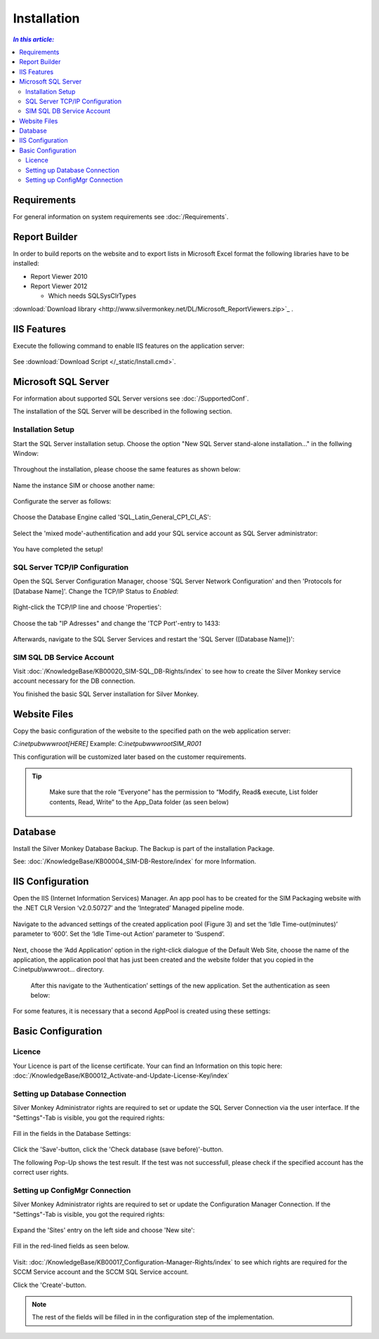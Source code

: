 Installation
=============

.. contents:: `In this article:`
    :depth: 2
    :local:
    

Requirements
----------------------------
For general information on system requirements see :doc:`/Requirements`.

Report Builder
----------------------------
In order to build reports on the website and to export lists in Microsoft Excel format the following libraries have to be installed:

- Report Viewer 2010
- Report Viewer 2012

  - Which needs SQLSysClrTypes

:download:`Download library <http://www.silvermonkey.net/DL/Microsoft_ReportViewers.zip>`_ .


IIS Features
----------------------------
Execute the following command to enable IIS features on the application server:

  .. literalinclude:: /_static/Install.cmd
    :language: batch

See :download:`Download Script </_static/Install.cmd>`.


Microsoft SQL Server
----------------------------
For information about supported SQL Server versions see :doc:`/SupportedConf`.

The installation of the SQL Server will be described in the following section.


Installation Setup
^^^^^^^^^^^^^^^^^^^^
Start the SQL Server installation setup.
Choose the option "New SQL Server stand-alone installation..." in the follwing Window:

  .. image:: _static/SQLServerInstallation_00.png

Throughout the installation, please choose the same features as shown below:

  .. image:: _static/SQLServerInstallation_01.png

Name the instance SIM or choose another name:

  .. image:: _static/SQLServerInstallation_02.png

Configurate the server as follows:

  .. image:: _static/SQLServerInstallation_03.png

Choose the Database Engine called 'SQL_Latin_General_CP1_CI_AS': 

  .. image:: _static/SQLServerInstallation_04.png

Select the 'mixed mode'-authentification and add your SQL service account as SQL Server administrator:

  .. image:: _static/SQLServerInstallation_05.png

You have completed the setup!


SQL Server TCP/IP Configuration
^^^^^^^^^^^^^^^^^^^^^^^^^^^^^^^^^^^^^^^^

Open the SQL Server Configuration Manager, choose 'SQL Server Network Configuration' and then 'Protocols for [Database Name]'. Change the  TCP/IP Status to *Enabled*:

  .. image:: _static/SQLServerInstallation_06.png

Right-click the TCP/IP line and choose 'Properties':

  .. image:: _static/SQLServerInstallation_07.png

Choose the tab "IP Adresses" and change the 'TCP Port'-entry to 1433:

  .. figure:: _static/SQLServerInstallation_08.png
     :align: center

Afterwards, navigate to the SQL Server Services and restart the 'SQL Server ([Database Name])':

  .. figure:: _static/SQLServerInstallation_09.png
     :align: center


SIM SQL DB Service Account
^^^^^^^^^^^^^^^^^^^^^^^^^^^^^^^^

Visit :doc:`/KnowledgeBase/KB00020_SIM-SQL_DB-Rights/index` to see how to create the Silver Monkey service account necessary for the DB connection. 

You finished the basic SQL Server installation for Silver Monkey.


Website Files
----------------------------
Copy the basic configuration of the website to the specified path on the web application server:

*C:\inetpub\wwwroot\[HERE]*
Example:
*C:\inetpub\wwwroot\SIM_R001*

This configuration will be customized later based on the customer requirements.

.. tip::
     Make sure that the role “Everyone” has the permission to “Modify, Read& execute, List folder contents, Read, Write” to the App_Data folder (as seen below)

  .. figure:: _static/SQL_server_Security_App_Data.png
     :align: center

Database
---------------------------- 
Install the Silver Monkey Database Backup. The Backup is part of the installation Package.

See: :doc:`/KnowledgeBase/KB00004_SIM-DB-Restore/index` for more Information.

IIS Configuration
---------------------------- 

Open the IIS (Internet Information Services) Manager.
An app pool has to be created for the SIM Packaging website with the .NET CLR Version ‘v2.0.50727’ and the ‘Integrated’ Managed pipeline mode.

  .. image:: _static/IIS_Configuration1.png

Navigate to the advanced settings of the created application pool (Figure 3) and set the ‘Idle Time-out(minutes)’ parameter to ‘600’. Set the ‘Idle Time-out Action’ parameter to ‘Suspend’. 

  .. image:: _static/IIS_Configuration2.png

  .. figure:: _static/IIS_Configuration3.png
     :align: center

Next, choose the ‘Add Application’ option in the right-click dialogue of the Default Web Site, choose the name of the application, the application pool that has just been created and the website folder that you copied in the C:\inetpub\\wwwroot… directory. 

  .. image:: _static/IIS_Configuration4.png

  .. figure:: _static/IIS_Configuration5.png
     :align: center

  After this navigate to the ‘Authentication’ settings of the new application. Set the authentication as seen below:

  .. image:: _static/IIS_Configuration6.png

For some features, it is necessary that a second AppPool is created using these settings: 

  .. image:: _static/IIS_Configuration7.png

Basic Configuration
---------------------------- 

Licence
^^^^^^^^^^^^^^^^^^^^^^^^^^^^^^^^^^^^
Your Licence is part of the license certificate. Your can find an Information on this topic here:
:doc:`/KnowledgeBase/KB00012_Activate-and-Update-License-Key/index`

Setting up Database Connection
^^^^^^^^^^^^^^^^^^^^^^^^^^^^^^^^^^^^
Silver Monkey Administrator rights are required to set or update the SQL Server Connection via the user interface. If the "Settings"-Tab is visible, you got the required rights:

  .. figure:: _static/Activation_Key_Screenshot1.png
     :align: center

Fill in the fields in the Database Settings: 

  .. figure:: _static/SQLServerConnection_01.png
     :align: center

Click the 'Save'-button, click the 'Check database (save before)'-button.

The following Pop-Up shows the test result. If the test was not successfull, please check if the specified account has the correct user rights.

Setting up ConfigMgr Connection
^^^^^^^^^^^^^^^^^^^^^^^^^^^^^^^^^^^^
Silver Monkey Administrator rights are required to set or update the Configuration Manager Connection. If the "Settings"-Tab is visible, you got the required rights:

  .. figure:: _static/Activation_Key_Screenshot1.png
     :align: center

Expand the 'Sites' entry on the left side and choose 'New site':

  .. figure:: _static/Set_ConfigMgr_Connection_Screenshot01.png
     :align: center

Fill in the red-lined fields as seen below.

  .. image:: _static/Set_ConfigMgr_Connection_Screenshot02.png


Visit: :doc:`/KnowledgeBase/KB00017_Configuration-Manager-Rights/index` to see which rights are required for the SCCM Service account and the SCCM SQL Service account.

Click the 'Create'-button.

.. note:: The rest of the fields will be filled in in the configuration step of the implementation.